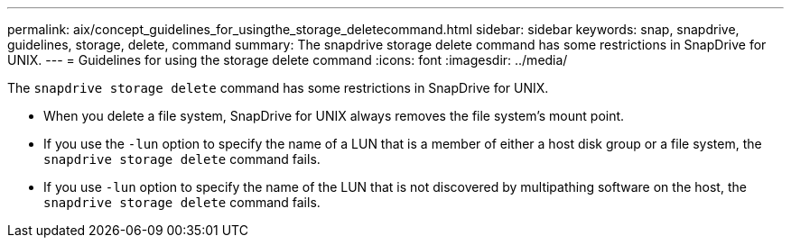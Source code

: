 ---
permalink: aix/concept_guidelines_for_usingthe_storage_deletecommand.html
sidebar: sidebar
keywords: snap, snapdrive, guidelines, storage, delete, command
summary: The snapdrive storage delete command has some restrictions in SnapDrive for UNIX.
---
= Guidelines for using the storage delete command
:icons: font
:imagesdir: ../media/

[.lead]
The `snapdrive storage delete` command has some restrictions in SnapDrive for UNIX.

* When you delete a file system, SnapDrive for UNIX always removes the file system's mount point.
* If you use the `-lun` option to specify the name of a LUN that is a member of either a host disk group or a file system, the `snapdrive storage delete` command fails.
* If you use `-lun` option to specify the name of the LUN that is not discovered by multipathing software on the host, the `snapdrive storage delete` command fails.
